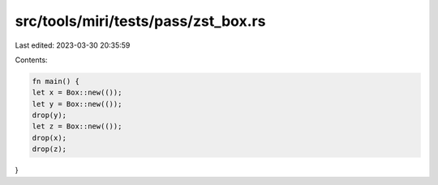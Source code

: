 src/tools/miri/tests/pass/zst_box.rs
====================================

Last edited: 2023-03-30 20:35:59

Contents:

.. code-block:: rs

    fn main() {
    let x = Box::new(());
    let y = Box::new(());
    drop(y);
    let z = Box::new(());
    drop(x);
    drop(z);
}


